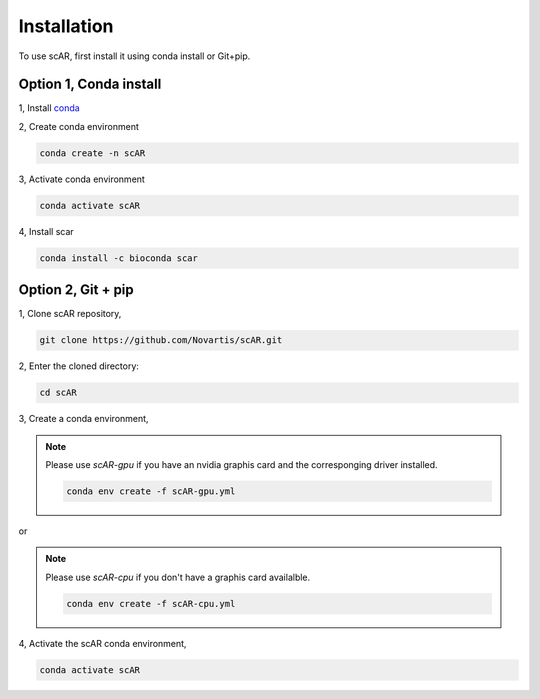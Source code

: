 .. scAR documentation master file, created by
   sphinx-quickstart on Fri Apr 22 15:48:44 2022.
   You can adapt this file completely to your liking, but it should at least
   contain the root `toctree` directive.

Installation
===============

To use scAR, first install it using conda install or Git+pip.

Option 1, Conda install
------------------------

1, Install `conda <https://docs.conda.io/projects/conda/en/latest/user-guide/install/index.html>`_

2, Create conda environment

.. code-block:: console

   conda create -n scAR
    
3, Activate conda environment

.. code-block:: console
   
   conda activate scAR

4, Install scar

.. code-block:: console
   
   conda install -c bioconda scar


Option 2, Git + pip
------------
1, Clone scAR repository,

.. code-block:: console
   
   git clone https://github.com/Novartis/scAR.git

2, Enter the cloned directory:

.. code-block:: console
   
   cd scAR

3, Create a conda environment,

.. note::
    Please use `scAR-gpu` if you have an nvidia graphis card and the corresponging driver installed.
    
    .. code-block:: console
       
       conda env create -f scAR-gpu.yml
   
or

.. note::
    Please use `scAR-cpu` if you don't have a graphis card availalble.
    
    .. code-block:: console
       
       conda env create -f scAR-cpu.yml

4, Activate the scAR conda environment,

.. code-block:: console
   
   conda activate scAR